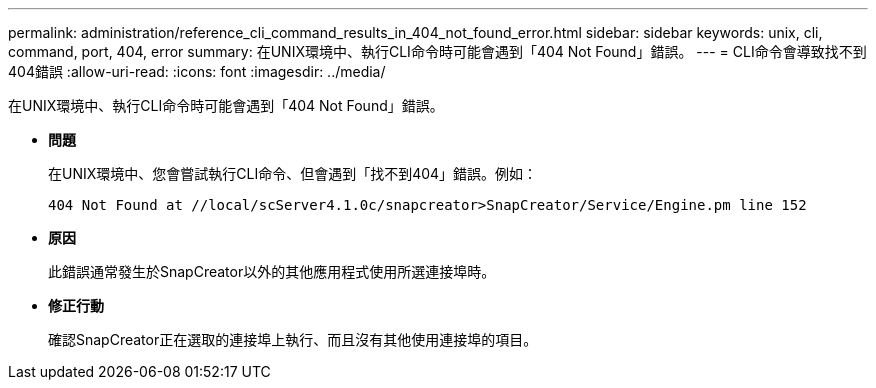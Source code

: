 ---
permalink: administration/reference_cli_command_results_in_404_not_found_error.html 
sidebar: sidebar 
keywords: unix, cli, command, port, 404, error 
summary: 在UNIX環境中、執行CLI命令時可能會遇到「404 Not Found」錯誤。 
---
= CLI命令會導致找不到404錯誤
:allow-uri-read: 
:icons: font
:imagesdir: ../media/


[role="lead"]
在UNIX環境中、執行CLI命令時可能會遇到「404 Not Found」錯誤。

* *問題*
+
在UNIX環境中、您會嘗試執行CLI命令、但會遇到「找不到404」錯誤。例如：

+
[listing]
----
404 Not Found at //local/scServer4.1.0c/snapcreator>SnapCreator/Service/Engine.pm line 152
----
* *原因*
+
此錯誤通常發生於SnapCreator以外的其他應用程式使用所選連接埠時。

* *修正行動*
+
確認SnapCreator正在選取的連接埠上執行、而且沒有其他使用連接埠的項目。


